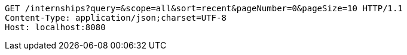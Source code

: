 [source,http,options="nowrap"]
----
GET /internships?query=&scope=all&sort=recent&pageNumber=0&pageSize=10 HTTP/1.1
Content-Type: application/json;charset=UTF-8
Host: localhost:8080

----